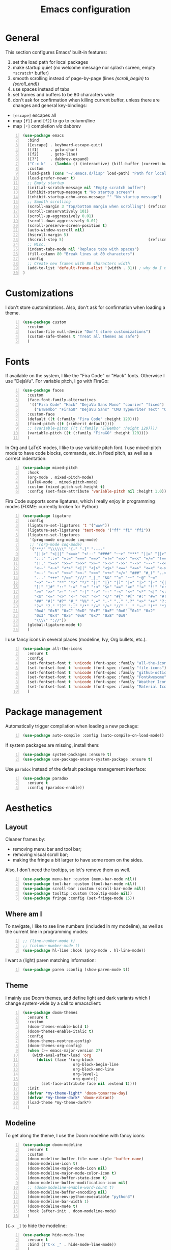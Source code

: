 #+title: Emacs configuration

* General

This section configures Emacs' built-in features:
1. set the load path for local packages
2. make startup quiet (no welcome message nor splash screen, empty =*scratch*= buffer)
3. smooth scrolling instead of page-by-page (lines [[(scroll_begin)]] to [[(scroll_end)]])
4. use spaces instead of tabs
5. set frames and buffers to be 80 characters wide
6. don't ask for confirmation when killing current buffer, unless there are changes and general key-bindings:
- =[escape]= escapes all
- map =[f1]= and =[f2]= to go to column/line
- map =[²]= completion /via/ dabbrev
#+begin_src emacs-lisp +n
  (use-package emacs
    :bind
    ([escape] . keyboard-escape-quit)
    ([f1]     . goto-char)
    ([f2]     . goto-line)
    ([?²]     . dabbrev-expand)
    ("C-x k"  . (lambda () (interactive) (kill-buffer (current-buffer))))
    :custom
    (load-path (cons "~/.emacs.d/lisp" load-path) "Path for local packages")
    (load-prefer-newer t)
    ;; Empty startup
    (initial-scratch-message nil "Empty scratch buffer")
    (inhibit-startup-message t "No startup screen")
    (inhibit-startup-echo-area-message "" "No startup message")
    ;; Smooth scrolling
    (scroll-margin 3 "Top/bottom margin when scrolling") (ref:scroll_begin)
    (scroll-conservatively 101)
    (scroll-up-aggressively 0.01)
    (scroll-down-aggressively 0.01)
    (scroll-preserve-screen-position t)
    (auto-window-vscroll nil)
    (hscroll-margin 5)
    (hscroll-step 5)                                     (ref:scroll_end)
    ;; Misc.
    (indent-tabs-mode nil "Replace tabs with spaces")
    (fill-column 80 "Break lines at 80 characters")
    :config
    ;; Create new frames with 80 characters width
    (add-to-list 'default-frame-alist '(width . 81)) ; why do I need 81 here?
  )
#+end_src

* Customizations

I don't store customizations. Also, don't ask for confirmation when loading a theme.
#+begin_src emacs-lisp +n
  (use-package custom
    :custom
    (custom-file null-device "Don't store customizations")
    (custom-safe-themes t "Treat all themes as safe")
    )
#+end_src

* Fonts

If available on the system, I like the "Fira Code" or "Hack" fonts. Otherwise I use "DejaVu". For variable pitch, I go with FiraGo:
#+begin_src emacs-lisp +n
  (use-package faces
    :custom
    (face-font-family-alternatives
     '(("Fira Code" "Hack" "DejaVu Sans Mono" "courier" "fixed")
       ("ETBembo" "FiraGO" "DejaVu Sans" "CMU Typewriter Text" "Courier 10 Pitch")))
    :custom-face
    (default ((t (:family "Fira Code" :height 120))))
    (fixed-pitch ((t (:inherit default))))
    ;; (variable-pitch ((t (:family "ETBembo" :height 120))))
    (variable-pitch ((t (:family "FiraGO" :height 120))))
    )
#+end_src

In Org and LaTeX modes, I like to use variable pitch font. I use mixed-pitch mode to have code blocks, commands, etc. in fixed pitch, as well as a correct indentation:
#+begin_src emacs-lisp +n
  (use-package mixed-pitch
    :hook
    (org-mode . mixed-pitch-mode)
    (LaTeX-mode . mixed-pitch-mode)
    :custom (mixed-pitch-set-height t)
    :config (set-face-attribute 'variable-pitch nil :height 1.0))
#+end_src

Fira Code supports some ligatures, which I really enjoy in programming modes (FIXME: currently broken for Python)
#+begin_src emacs-lisp +n
  (use-package ligature
    :config
    (ligature-set-ligatures 't '("www"))
    (ligature-set-ligatures 'text-mode '("ff" "fi" "ffi"))
    (ligature-set-ligatures
     '(prog-mode org-mode coq-mode)
     ;; '(org-mode coq-mode)
     '("**/" "\\\\\\" "{-" "-}" "----"
       "|||>" "<|||" "<==>" "<!--" "####" "~~>" "***" "||=" "||>"
       ":::" "::=" "=:=" "===" "==>" "=!=" "=>>" "=<<" "=/=" "!=="
       "!!." ">=>" ">>=" ">>>" ">>-" ">->" "->>" "-->" "---" "-<<"
       "<~~" "<~>" "<*>" "<||" "<|>" "<$>" "<==" "<=>" "<=<" "<->"
       "<--" "<-<" "<<=" "<<-" "<<<" "<+>" "</>" "###" "#_(" "..<"
       "..." "+++" "/==" "///" "_|_" "&&" "^=" "~~" "~@" "~="
       "~>" "~-" "**" "*>" "*/" "||" "|}" "|]" "|=" "|>" "|-" "{|"
       "[|" "]#" "::" ":=" ":>" ":<" "$>" "==" "=>" "!=" "!!" ">:"
       ">=" ">>" ">-" "-~" "-|" "->" "--" "-<" "<~" "<*" "<|" "<:"
       "<$" "<=" "<>" "<-" "<<" "<+" "</" "#{" "#[" "#:" "#=" "#!"
       "##" "#(" "#?" "#_" "%%" ".=" ".-" ".." ".?" "+>" "++" "?:"
       "?=" "?." "??" ";;" "/*" "/=" "/>" "//" "__" "~~" "(*" "*)"
       "0xA" "0xB" "0xC" "0xD" "0xE" "0xF" "0x0" "0x1" "0x2"
       "0x3" "0x4" "0x5" "0x6" "0x7" "0x8" "0x9"
       "\\\\" "://"))
    (global-ligature-mode t)
    )
#+end_src

I use fancy icons in several places (modeline, Ivy, Org bullets, etc.).
#+begin_src emacs-lisp +n
  (use-package all-the-icons
    :ensure t
    :config
    (set-fontset-font t 'unicode (font-spec :family "all-the-icons") nil 'append)
    (set-fontset-font t 'unicode (font-spec :family "file-icons") nil 'append)
    (set-fontset-font t 'unicode (font-spec :family "github-octicons") nil 'append)
    (set-fontset-font t 'unicode (font-spec :family "FontAwesome") nil 'append)
    (set-fontset-font t 'unicode (font-spec :family "Weather Icons") nil 'append)
    (set-fontset-font t 'unicode (font-spec :family "Material Icons") nil 'append)
    )
#+end_src

* Package management

Automatically trigger compilation when loading a new package:
#+begin_src emacs-lisp +n
  (use-package auto-compile :config (auto-compile-on-load-mode))
#+end_src

If system packages are missing, install them:
#+begin_src emacs-lisp +n
  (use-package system-packages :ensure t)
  (use-package use-package-ensure-system-package :ensure t)
#+end_src

Use =paradox= instead of the default package management interface:
#+begin_src emacs-lisp +n
  (use-package paradox
    :ensure t
    :config (paradox-enable))
#+end_src

* Aesthetics
** Layout

Cleaner frames by:
- removing menu bar and tool bar;
- removing visual scroll bar;
- making the fringe a bit larger to have some room on the sides.
Also, I don't need the tooltips, so let's remove them as well.
#+begin_src emacs-lisp +n
  (use-package menu-bar :custom (menu-bar-mode nil))
  (use-package tool-bar :custom (tool-bar-mode nil))
  (use-package scroll-bar :custom (scroll-bar-mode nil))
  (use-package tooltip :custom (tooltip-mode nil))
  (use-package fringe :config (set-fringe-mode 15))
#+end_src

** Where am I

To navigate, I like to see line numbers (included in my modeline), as well as the current line in programming modes:
#+begin_src emacs-lisp +n
  ;; (line-number-mode t)
  ;; (column-number-mode t)
  (use-package hl-line :hook (prog-mode . hl-line-mode))
#+end_src

I want a (light) paren matching information:
#+begin_src emacs-lisp +n
  (use-package paren :config (show-paren-mode t))
#+end_src

** Theme

I mainly use Doom themes, and define light and dark variants which I change system-wide by a call to emacsclient:
#+begin_src emacs-lisp +n
  (use-package doom-themes
    :ensure t
    :custom
    (doom-themes-enable-bold t)
    (doom-themes-enable-italic t)
    :config
    (doom-themes-neotree-config)
    (doom-themes-org-config)
    (when (>= emacs-major-version 27)
      (with-eval-after-load 'org
        (dolist (face '(org-block
                        org-block-begin-line
                        org-block-end-line
                        org-level-1
                        org-quote))
          (set-face-attribute face nil :extend t))))
    :init
    (defvar *my-theme-light* 'doom-tomorrow-day)
    (defvar *my-theme-dark* 'doom-vibrant)
    (load-theme *my-theme-dark*)
    )
#+end_src

** Modeline

To get along the theme, I use the Doom modeline with fancy icons:
#+begin_src emacs-lisp +n
  (use-package doom-modeline
    :ensure t
    :custom
    (doom-modeline-buffer-file-name-style 'buffer-name)
    (doom-modeline-icon t)
    (doom-modeline-major-mode-icon nil)
    (doom-modeline-major-mode-color-icon t)
    (doom-modeline-buffer-state-icon t)
    (doom-modeline-buffer-modification-icon nil)
    ;; (doom-modeline-enable-word-count t)
    (doom-modeline-buffer-encoding nil)
    (doom-modeline-env-python-executable "python3")
    (doom-modeline-bar-width 1)
    (doom-modeline-mu4e t)
    :hook (after-init . doom-modeline-mode)
    )
#+end_src

=[C-x _]= to hide the modeline:
#+begin_src emacs-lisp +n
  (use-package hide-mode-line
    :ensure t
    :bind (("C-x _" . hide-mode-line-mode))
    )
#+end_src

* General behavior and tools
** Files

I don't want emacs to fill my directories with save files, so I store them to a spacific place (/e.g./: =~/.emacs.d/backups=). Also, I hate trailing white space, so I remove it on save:
#+begin_src emacs-lisp +n
  (use-package files
    :hook
    (before-save . delete-trailing-whitespace)
    :bind
    ([f5] . (lambda () (interactive) (revert-buffer nil t nil)))
    :custom
    (require-final-newline t)
    (backup-by-copying t)
    (backup-directory-alist
     `((".*" . ,(expand-file-name
                 (concat user-emacs-directory "backups")))))
    (delete-old-versions t)
    (kept-new-versions 6)
    (kept-old-versions 2)
    (version-control t))
#+end_src

** History

I keep an history of recent files/commands:
#+begin_src emacs-lisp +n
  (use-package savehist
    :ensure t
    :custom
    (savehist-file "~/.emacs-history")
    (savehist-length 1000)
    :config
    (savehist-mode +1))
#+end_src

** Key bindings

Making it easier to discover Emacs key presses.
#+begin_src emacs-lisp +n
  (use-package which-key
    :ensure t
    :diminish which-key-mode
    :init (which-key-mode)
    :custom
    (which-key-idle-delay 1.0)
    (which-key-idle-secondary-delay 0.05)
    :config
    (which-key-setup-side-window-bottom)
    )
#+end_src

** Mini-buffer

I want to ignore case in the mini-buffer for filename completion (this might become obsolete with the use of Ivy):
#+begin_src emacs-lisp +n
  (use-package minibuffer
    :custom
    (read-file-name-completion-ignore-case t)
    )
#+end_src

Replace usual commands by Ivy/Counsel/Swiper to have better, fuzzy completion:
#+begin_src emacs-lisp +n
  (use-package ivy
    :ensure t
    :bind
    ("C-s" . swiper)
    :custom
    (ivy-use-virtual-buffers t)
    (ivy-height 20)
    (ivy-count-format "")
    (ivy-initial-inputs-alist nil)
    (ivy-extra-directories nil)
    :config
    (ivy-mode 1)
    (counsel-mode 1)
    (setq ivy-re-builders-alist '((t . ivy--regex-ignore-order)))
    )
#+end_src

Also drop-in some fancy icons whenever possible...
#+begin_src emacs-lisp +n
  (use-package all-the-icons-ivy
    :ensure t
    :init (add-hook 'after-init-hook 'all-the-icons-ivy-setup)
    )
#+end_src

Making Ivy lists a bit more informative:
#+begin_src emacs-lisp +n
  (use-package ivy-rich
    :ensure t
    :after (ivy counsel)
    :custom
    (ivy-rich-path-style 'abbrev)
    :config
    (ivy-rich-project-root-cache-mode 1)
    (ivy-rich-mode 1)
    )

  (use-package all-the-icons-ivy-rich
    :ensure t
    :after (ivy-rich)
    :config (all-the-icons-ivy-rich-mode 1)
    )
#+end_src

** Completion

I use Company for completion, with an on-demand setup bound to =[C-<tab>]=:
#+begin_src emacs-lisp +n
  (use-package company
    :ensure t
    :hook (after-init . global-company-mode)
    :bind
    (("C-<tab>" . company-complete)
     :map company-active-map
     ("<tab>" . company-complete-common-or-cycle))
    :custom
    (company-idle-delay nil "on-demand completion")
    (company-minimum-prefix-length 0)
    (company-show-numbers t)
    (company-selection-wrap-around t)
    )
#+end_src

** Useful shortcuts with Crux

The Crux package provides some useful functions for line, buffer of file manipulation. I map a few of those functions to the suggested key combinations:
#+begin_src emacs-lisp +n
  (use-package crux
    :ensure t
    :bind
    (("C-a" . crux-move-beginning-of-line)
     ("C-c o" . crux-open-with)
     ("C-c r" . crux-rename-file-and-buffer)
     )
    )
#+end_src

** Window navigation

Move around with M-<up>, M-<down>, M-<left> and M-<right>, using windmove (this does not work in Org mode since those keybindings are used to move sections around):
#+begin_src emacs-lisp +n
  (use-package windmove
    :config (windmove-default-keybindings 'meta)
    )
#+end_src

** Parentheses navigation

Using smartparens to navigate s-expressions:
#+begin_src emacs-lisp +n
  (use-package smartparens-config
    :ensure smartparens
    :commands
    (smartparens-mode sp-with-modes sp-local-pair sp-pair)
    :hook ((conf-mode text-mode prog-mode) . smartparens-mode)
    :config
    (sp-local-pair 'minibuffer-inactive-mode "'" nil :actions nil)
    :bind
    (:map sp-keymap
          ("C-M-f"     . sp-forward-sexp)
          ("C-M-b"     . sp-backward-sexp)
          ("C-F"       . sp-forward-symbol)
          ("C-B"       . sp-backward-symbol)
          ("C-M-n"     . sp-next-sexp)
          ("C-M-p"     . sp-previous-sexp)
          ("C-M-a"     . sp-beginning-of-sexp)
          ("C-M-e"     . sp-end-of-sexp)
          ("C-M-k"     . sp-kill-sexp)
          ("C-M-w"     . sp-copy-sexp)
          ("C-c s u"   . sp-up-sexp)
          ("C-c s d"   . sp-down-sexp)
          ("C-c s t"   . sp-prefix-tag-object)
          ("C-c s p"   . sp-prefix-pair-object)
          ("C-c s c"   . sp-convolute-sexp)
          ("C-c s a"   . sp-absorb-sexp)
          ("C-c s e"   . sp-emit-sexp)
          ("C-c s p"   . sp-add-to-previous-sexp)
          ("C-c s n"   . sp-add-to-next-sexp)
          ("C-c s j"   . sp-join-sexp)
          ("C-c s s"   . sp-split-sexp)
          ("C-c s ("   . sp-wrap-round)
          ("C-c s ["   . sp-wrap-square)
          ("C-c s {"   . sp-wrap-curly)
          ("C-c ("     . sp-wrap-round)
          ("C-c ["     . sp-wrap-square)
          ("C-c {"     . sp-wrap-curly)
          ("M-("       . sp-backward-unwrap-sexp)
          ("M-)"       . sp-unwrap-sexp)
          ("C-M-right" . sp-forward-slurp-sexp)
          ("C-s-right" . sp-forward-barf-sexp)
          ("C-M-left"  . sp-backward-slurp-sexp)
          ("C-s-left"  . sp-backward-barf-sexp)
          )
    :diminish smartparens-mode)
    ;;  "C-M-t" 'sp-transpose-sexp
    ;;  "M-D" 'sp-splice-sexp
    ;;  "C-M-[" 'sp-select-previous-thing
    ;;  "C-M-]" 'sp-select-next-thing

#+end_src

** Directory navigation

Now and then, it is useful to navigate files in a directory tree. I do this with =neotree=, which I bind to =[f3]= (not so useful, consider removing it):
#+begin_src emacs-lisp +n
  (use-package neotree
    :ensure t
    :bind ([f3] . neotree-toggle)
    :config
    (doom-themes-neotree-config)
    )
#+end_src

Set up dired to be used as a file chooser for e-mail attachments:
#+begin_src emacs-lisp +n
  (use-package dired
    :hook (dired-mode . turn-on-gnus-dired-mode)
    )
#+end_src

** Cursors

In some occasions, like refactoring, having multiple cursors visually helps:
#+begin_src emacs-lisp +n
  (use-package multiple-cursors
    :ensure t
    :bind
    (("C->" . mc/mark-next-like-this)
     ("C-<" . mc/mark-previous-like-this)
     ("C-* C-*" . mc/mark-all-like-this)
     ("C-* C-a" . mc/edit-beginnings-of-lines)
     ("C-* C-e" . mc/edit-ends-of-lines)
     ("C-* C-i" . mc/insert-numbers))
    )
#+end_src

** Snippets

Quickly get the boiler-plate code by using code snippets:
#+begin_src emacs-lisp +n
  (use-package yasnippet
    :ensure t
    :hook ((prog-mode  . yas-minor-mode)
           (org-mode   . yas-minor-mode)
           (latex-mode . yas-minor-mode))
    :config
    (use-package yasnippet-snippets :ensure t)
    (yas-reload-all)
    )
#+end_src

** Pop-up shell

=[C--t]= toggles a true terminal in a pop-up window below:
#+begin_src emacs-lisp +n
  (use-package shell-pop
    :ensure t
    :custom
    (shell-pop-universal-key "C-s-t")
    (shell-pop-shell-type
     (quote ("ansi-term" "*ansi-term*" (lambda nil (ansi-term shell-pop-term-shell)))))
    (shell-pop-term-shell "/bin/bash")
    (shell-pop-window-size 30)
    (shell-pop-full-span t)
    (shell-pop-position "bottom")
    (shell-pop-autocd-to-working-dir t)
    )
#+end_src

* Org

Define some prettification symbols for todos and blocks:
#+begin_src emacs-lisp +n
  (defun org-pretty-marking ()
    "Beautify Org structure"
    (setq prettify-symbols-alist
          '(("[ ]" . "") ("[X]" . "") ("[-]" . "")
            ("#+begin_src" . "⌜") ("#+end_src" . "⌞")
            ("#+begin_quote" . "") ("#+end_quote" . "")
            ("TODO" . "") ("DONE" . "") ("STARTED" . "")
            ("WAITING" . "") ("HOLD" . "") ("CANCELLED" . "")
            ("ISSUE" . "") ("BRANCH" . "") ("FORK" . "")
            ("PR" . "") ("MERGED" . "")
            ("WRITING" . "") ("WRITE" . "")))
    (prettify-symbols-mode)
    )
#+end_src

Main Org-mode setup:
#+begin_src emacs-lisp +n
  (use-package org
    :bind
    (("C-c l" . org-store-link)
     ("C-c a" . org-agenda)
     ("C-c c" . org-capture))
    :hook
    (org-mode . org-pretty-marking)
    :custom
    (org-src-fontify-natively t "Colorize code in code blocks")
    (org-src-tab-acts-natively t "Tab in code blocks acts as expected")
    (org-src-window-setup 'current-window "Where to edit code blocks (C-')")
    (org-startup-indented t "Indent according to structure")
    (org-fontify-done-headline t "Dim DONE items")
    (org-hide-emphasis-markers t "Markup symbols are hidden")
    (org-hidden-keywords '(title date author email))
    (org-ellipsis " " "Unfold marker")
    (org-pretty-entities t "Show UTF8 symbols")
    (org-format-latex-options (plist-put org-format-latex-options :scale 1.5))
    (org-image-actual-width nil "Enable resizing image inline preview")
    (org-todo-keywords
     '((sequence "TODO(t)" "STARTED(s)" "|" "DONE(d)")
       (sequence "ISSUE(i)" "FORK(f)" "BRANCH(b)" "PR(p)" "|" "MERGED(m)")
       (sequence "WAITING(w@/!)" "HOLD(h@/!)" "|" "CANCELLED(c@/!)")))
    (org-todo-keyword-faces
     '(("WAITING" . org-warning) ("HOLD" . org-warning)))
    (org-enforce-todo-dependencies t)
    ;; (org-log-done 'time)
    (org-directory "~/cloud/org")
    (org-agenda-files '("~/cloud/org"))
    (org-default-notes-file "~/cloud/org/refile.org")
    (org-agenda-include-diary nil)
    (org-agenda-diary-file "~/cloud/org/diary.org")
    (org-refile-targets (quote ((nil :maxlevel . 4)
                                (org-agenda-files :maxlevel . 4))))
    (org-refile-allow-creating-parent-nodes (quote confirm))
    (org-refile-use-outline-path t)
    (org-outline-path-complete-in-steps nil)
    :init
    (setq org-agenda-ndays 10
          org-agenda-start-on-weekday nil)
    (setq org-latex-inputenc-alist '(("utf8" . "utf8x")))
    (add-to-list 'org-latex-default-packages-alist '("mathletters" "ucs"))
    (add-to-list 'org-latex-packages-alist '("" "minted"))
    (add-to-list 'org-latex-packages-alist '("" "mathpazo"))
    (setq org-latex-listings 'minted
          org-latex-pdf-process
          '("pdflatex -shell-escape -interaction nonstopmode -output-directory %o %f"
            "pdflatex -shell-escape -interaction nonstopmode -output-directory %o %f")
          )
    )
#+end_src

Capture templates are taken from [[http://doc.norang.ca/org-mode.html#OrgFiles][here]].
#+begin_src emacs-lisp +n
  (use-package org-capture
    :custom
    (org-capture-templates
     (quote (("t" "Task" entry (file "~/cloud/org/refile.org")
              "* TODO %?\n%U\n%a\n" :empty-lines 1)
             ("n" "Note" entry (file "~/cloud/org/refile.org")
              "* %? :NOTE:\n%U\n%a\n" :empty-lines 1)
             ("j" "Journal" entry (file+datetree "~/cloud/org/journal.org")
              "* %?\n%U\n" :empty-lines 1)
             ("m" "Meeting" entry (file "~/cloud/org/refile.org")
              "* MEETING with %? :MEETING:\n%U"
              :clock-in t :clock-resume t :empty-lines 1)
             ("p" "Phone call" entry (file "~/cloud/org/refile.org")
              "* PHONE CALL with %? :PHONE:\n%U"
              :clock-in t :clock-resume t :empty-lines 1))))
    )
#+end_src

Holidays where I live:
#+begin_src emacs-lisp +n
  (use-package french-holidays)
  (setq calendar-holidays holiday-french-holidays)
#+end_src

Code blocks:
#+begin_src emacs-lisp +n
  (org-babel-do-load-languages
   'org-babel-load-languages
   '((emacs-lisp . t)
     (ocaml . t)
     (python . t)
     (R . t)))
  (setq org-babel-python-command "python3")
  (setq org-confirm-babel-evaluate nil)
#+end_src

Prettify todo bullets and remove heading stars:
#+begin_src emacs-lisp +n
  (use-package org-superstar
    :ensure t
    :after org
    :hook (org-mode . org-superstar-mode)
    :custom
    (org-superstar-remove-leading-stars t)
    (org-superstar-headline-bullets-list '(" "))
    (org-superstar-todo-bullet-alist
     '(("DONE" . ?) ("TODO" . ?) ("STARTED" . ?)
       ("WAITING" . ?) ("HOLD" . ?) ("CANCELLED" . ?)
       ("ISSUE" . ?) ("BRANCH" . ?) ("FORK" . ?)
       ("PR" . ?) ("MERGED" . ?) ("GITHUB" . ?)
       ("WRITING" . ?) ("WRITE" . ?)))
    (org-superstar-special-todo-items t)
    (org-superstar-leading-bullet ?\s)
    )
#+end_src

Any marking that is masked re-appears when under the cursor:
#+begin_src emacs-lisp +n
  (use-package org-appear
    :ensure t
    :hook (org-mode . org-appear-mode)
    :custom
    (org-appear-autolinks t)
    (org-appear-autosubmarkers t)
    (org-appear-autoentities t)
    (org-appear-autokeywords t)
    )
#+end_src

Prettier tags:
#+begin_src emacs-lisp +n
  (use-package org-pretty-tags
    :ensure t
    :custom
    (org-pretty-tags-surrogate-strings
     '(("audio" . "") ("music" . "") ("video" . "") ("book" . "")
       ("teaching" . "") ("research" . "") ("code" . "")
       ("email" . "") ("message" . "")
       ("car" . "") ("bike" . "")
       ("finances" . "") ("shopping" . "") ("travel" . "")
       ("urgent" . "")
       )
     )
    :config
    (org-pretty-tags-global-mode t)
    )
#+end_src

* Programming

Show hidden symbols under cursor:
#+begin_src emacs-lisp +n
  (use-package prog-mode
    :custom
    (prettify-symbols-unprettify-at-point 'right-edge)
    )
#+end_src

** Compilation

Automatically kill existing compilation process, save buffers, jump to first error. Keybindings:
- =[f6]= to compile;
- =[f8]= and =[⇑-f8]= to navigate errors.
#+begin_src emacs-lisp +n
  (use-package compile
    :bind
    ([f6] . compile)
    ([f8] . next-error)
    ([shift f8] . previous-error)
    :custom
    (compilation-always-kill t)
    (compilation-ask-about-save nil)
    (compilation-auto-jump-to-first-error t))
#+end_src

** Git

I use Magit for version control management with diff-hl as a diff tool:
#+begin_src emacs-lisp +n
  (use-package magit
    :ensure t
    :bind ("C-x g" . magit-status))

  (use-package magit-todos :ensure t)

  (use-package diff-hl
    :ensure t
    :hook
    (magit-post-refresh . diff-hl-magit-post-refresh)
    (prog-mode . diff-hl-mode))
#+end_src

** Coq

For interactive Coq proving, I use Proof General:
#+begin_src emacs-lisp +n
  (use-package proof-general
    :mode ("\\.v\\'" . coq-mode)
    :custom
    (proof-splash-enable nil)
    (proof-sticky-errors t)
    )
#+end_src

For convenience, I also use =company-coq=, with an extended symbols list:
#+begin_src emacs-lisp +n
  (use-package company-coq
    :ensure t
    :commands (company-coq-mode)
    :hook (coq-mode . company-coq-mode)
    :custom
    (company-coq-disabled-features '(hello company-defaults))
    (coq-compile-before-require t)
    :config
    (setq
     coq-symbols-list
     (lambda ()
       (setq-local prettify-symbols-alist
                   '((":=" . ?≜) ("Proof." . ?∵) ("~" . ?¬) ("empty" . ?Ø)
                     ("*" . ?×) ("\\in" . ?\u220A) ("~exists" . ?\u2204)
                     ("Qed." . ?■) ("Defined." . ?□)
                     ("==>*" . (?\u27F9 (Br . Bl) ?*))
                     ("=?" . ?\u225F) ("<=?" . (?\u2264 (Br . Bl) ??))
                     ("\\|" . ?\u21D3) ("[|" . ?\u27E6) ("|]" . ?\u27E7)
                     ("\\(" . ?\u27E8) ("\\)" . ?\u27E9)
                     ("\\:" . ?\u2236) ("|=" . ?\u22A7) ("|->" . ?\u21A6)
                     ("Gamma'" . (?Γ (Br . Bl) ?'))
                     ("Gamma''" . (?Γ (Br . Bl) ?' (Br . Bl) ?'))
                     ("Gamma0" . (?Γ (Br . Bl) ?0))
                     ("Gamma1" . (?Γ (Br . Bl) ?1))
                     ("Gamma2" . (?Γ (Br . Bl) ?2))
                     ("sigma'" . (?σ (Br . Bl) ?'))
                     ("sigma''" . (?σ (Br . Bl) ?' (Br . Bl) ?'))
                     ("sigma0" . (?σ (Br . Bl) ?0))
                     ("sigma1" . (?σ (Br . Bl) ?1))
                     ("sigma2" . (?σ (Br . Bl) ?2))
                     ;; same as other capital letters -> confusing
                     ;; ("Alpha" . ?Α) ("Beta" . ?Β) ("Epsilon" . ?Ε) ("Zeta" . ?Ζ)
                     ;; ("Eta" . ?Η) ("Iota" . ?Ι) ("Kappa" . ?Κ) ("Mu" . ?Μ)
                     ;; ("Nu" . ?Ν) ("Omicron" . ?Ο) ("Rho" . ?Ρ) ("Tau" . ?Τ)
                     ;; ("Upsilon" . ?Υ) ("Chi" . ?Χ)
                     ;; OK
                     ("Gamma" . ?Γ) ("Delta" . ?Δ) ("Theta" . ?Θ) ("Lambda" . ?Λ)
                     ("Xi" . ?Ξ) ("Pi" . ?Π) ("Sigma" . ?Σ) ("Phi" . ?Φ)
                     ("Psi" . ?Ψ) ("Omega" . ?Ω)
                     ("alpha" . ?α) ("beta" . ?β) ("gamma" . ?γ)
                     ("delta" . ?δ) ("epsilon" . ?ε) ("zeta" . ?ζ)
                     ("eta" . ?η) ("theta" . ?θ) ("iota" . ?ι)
                     ("kappa" . ?κ) ("mu" . ?μ)
                     ("nu" . ?ν) ("xi" . ?ξ) ("omicron" . ?ο)
                     ("pi" . ?π) ("rho" . ?ρ) ("sigma" . ?σ)
                     ("tau" . ?τ) ("upsilon" . ?υ) ("phi" . ?φ)
                     ("chi" . ?χ) ("psi" . ?ψ)
                     ;; also confusing?
                     ("lambda" . ?λ) ("omega" . ?ω)
                     ))))
    (add-hook 'coq-mode-hook coq-symbols-list)
    (add-hook 'coq-goals-mode-hook coq-symbols-list)
    (put 'company-coq-fold 'disabled nil)
    )
#+end_src

** OCaml

For OCaml, I use a combination of Tuareg, Merlin (with company) and utop. All of this being configured to work with my opam-based OCaml distribution:
#+begin_src emacs-lisp +n
  (use-package utop
    :ensure t
    :hook (tuareg-mode . utop-minor-mode)
    :init
    (autoload 'utop-minor-mode "utop" "Minor mode for utop" t)
    (setq utop-command "opam config exec -- utop -emacs"))
#+end_src

#+begin_src emacs-lisp +n
  (use-package tuareg
    :ensure t
    :mode
    ("_oasis\\'" . conf-mode)
    ("_tags\\'" . conf-mode)
    ("_log\\'" . conf-mode)
    :custom
    (tuareg-match-patterns-aligned t)
    :init
    ;; Setup environment variables using opam
    (dolist
        (var (car (read-from-string
                   (shell-command-to-string "opam config env --sexp"))))
      (setenv (car var) (cadr var)))
    (setq exec-path (split-string (getenv "PATH") path-separator))
    (push (concat (getenv "OCAML_TOPLEVEL_PATH")
                  "/../../share/emacs/site-lisp") load-path)
    (dolist (ext '(".cmo" ".cmx" ".cma" ".cmxa" ".cmi" ".cmt" ".cmti"
                   ".cmxs" ".annot" ".depends"))
      (add-to-list 'completion-ignored-extensions ext))
    ;; :config
    ;; (setq tuareg-prettify-symbol-mode t)
    )
#+end_src

#+begin_src emacs-lisp +n
  (use-package dune
    :ensure t
    :mode ("dune\\'" . dune-mode))

  (use-package merlin-mode
    :ensure merlin
    :hook tuareg-mode
    :custom (merlin-command 'opam)
    :init
    (with-eval-after-load 'company
      (add-to-list 'company-backends 'merlin-company-backend))
    )
#+end_src

** Python

Here I just set-up the interpreter to be Python 3 (not necessary on most recent Linux systems) and a few symbols:
#+begin_src emacs-lisp +n
  (use-package python
    :ensure t
    :mode ("\\.py\\'" . python-mode)
    ;;:custom (python-shell-interpreter "python3")
    :config
    (which-function-mode -1)
    (add-hook
     'python-mode-hook
     (lambda ()
       (mapc (lambda (pair) (push pair prettify-symbols-alist))
             '(;; Syntax
               ("not" .      #x2757)
               ("in" .       #x2208)
               ("not in" .   #x2209)
               ("return" .   #x27fc)
               ("yield" .    #x27fb)
               ("for" .      #x2200)
               ;; Base Types
               ("int" .      #x2124)
               ("float" .    #x211d)
               ("str" .      #x1d54a)
               ("True" .     #x1d54b)
               ("False" .    #x1d53d)))))
    )
#+end_src

** Smala

#+begin_src emacs-lisp +n
  (use-package smala-mode :mode "\\.sma\\'")
#+end_src

** BNF

Edit formal grammars:
#+begin_src emacs-lisp +n
  (use-package bnf-mode :ensure t :mode "\\.bnf\\'")
#+end_src

** Emacs Lisp

Better help for elisp:
#+begin_src emacs-lisp +n
  (use-package helpful
    :ensure t
    :bind
    ([remap describe-function] . helpful-function)
    ([remap describe-symbol]   . helpful-symbol)
    ([remap describe-variable] . helpful-variable)
    ([remap describe-command]  . helpful-command)
    ([remap describe-key]      . helpful-key)
    :custom
    (counsel-describe-function-function #'helpful-callable)
    (counsel-describe-variable-function #'helpful-variable)
    )
#+end_src

* Writing

In text mode (and derived) I use visual-line-mode to wrap lines, in cunjunction to visual-fill-column-mode to bound the length of a visual line:
#+begin_src emacs-lisp +n
  (use-package text-mode
    :hook
    (text-mode . visual-line-mode)
    (text-mode . visual-fill-column-mode)
    )
#+end_src

** Focus on writing

I've mapped =[f12]= with =writeroom-mode=, so I can switch quickly to a quiet, fullscreen environment with no distraction:
#+begin_src emacs-lisp +n
  (use-package writeroom
    :ensure writeroom-mode
    :bind ([f12] . writeroom-mode)
    :custom (writeroom-width 90)
    )
#+end_src

** LaTeX

I use AucTeX with =company-mode=:
#+begin_src emacs-lisp +n
  (use-package latex
    :ensure auctex
    :mode ("\\.tex\\'" . latex-mode)
    :bind (:map LaTeX-mode-map ("C-c l" . TeX-error-overview))
    :custom
    (TeX-parse-self t "Enable parse on load")
    (TeX-auto-save t "Enable parse on save")
    (TeX-clean-confirm nil "Just clean already")
    (TeX-PDF-mode t "Directly build PDF")
    (TeX-source-correlate-mode t "Jump to relevant part in the PDF")
    ;; (TeX-debug-bad-boxes t) great, but can be annoying...
    ;; (TeX-debug-warnings t)
    :hook
    (TeX-language-fr . (lambda () (ispell-change-dictionary "francais")))
    (TeX-language-en . (lambda () (ispell-change-dictionary "english")))
    )

  (use-package company-auctex :init (company-auctex-init))
#+end_src

I also use RefTeX for references management:
#+begin_src emacs-lisp +n
  (use-package reftex
    :ensure t
    :custom (reftex-plug-into-AUCTeX t)
    :hook (LaTeX-mode . (lambda () (turn-on-reftex)))
    )
#+end_src

** Watch your language!

I use =aspell= for spelling:
#+begin_src emacs-lisp +n
  (use-package ispell
    :custom
    (ispell-program-name "aspell"))
#+end_src

Also, I'm currently trying =writegood= for style checking:
#+begin_src emacs-lisp +n
  (use-package writegood-mode
    :ensure t
    :bind
    ("C-c g"     . writegood-mode)
    ("C-c C-g g" . writegood-grade-level)
    ("C-c C-g e" . writegood-reading-ease))
#+end_src

Search Thesaurus for synonyms:
#+begin_src emacs-lisp +n
  (use-package synosaurus
    :ensure t
    :ensure popup
    :bind (("C-c C-s l" . synosaurus-lookup)
           ("C-c C-s r" . synosaurus-choose-and-replace)
           ("C-c C-s i" . synosaurus-choose-and-insert))
    :custom
    (synosaurus-backend 'synosaurus-backend-wordnet)
    (synosaurus-choose-method 'popup)
    :hook
    (after-init . synosaurus-mode))
#+end_src

** PDF

I sometimes like to open PDFs directly in emacs, which I do with PDF-tools:
#+begin_src emacs-lisp +n
  (use-package pdf-view
    :ensure pdf-tools
    :mode ("\\.pdf\\'" . pdf-view-mode)
    :custom
    (pdf-annot-activate-created-annotations t)
    :config
    (add-hook 'TeX-after-compilation-finished-functions
              #'TeX-revert-document-buffer)
    )
#+end_src

* Mail

Composing using message mode:
#+begin_src emacs-lisp +n
  (use-package message
    :custom
    (message-kill-buffer-on-exit t "Kill the compose buffer after sending")
    (message-send-mail-function 'sendmail-send-it "Send using sendmail")
    (message-sendmail-envelope-from 'header "Select right sender from context")
    )
#+end_src

Sending with sendmail:
#+begin_src emacs-lisp +n
  (use-package smtpmail)

  (use-package sendmail
    :custom
    (sendmail-program "msmtp" "Send using msmtp")
    (send-mail-function 'sendmail-send-it "Send using the sendmail-program")
    )
#+end_src

Main mu4e configuration:
#+begin_src emacs-lisp +n
  (use-package mu4e
    :hook
    (mu4e-view-mode . visual-line-mode)
    :bind
    ([f4] . mu4e)
    ("C-x m" . mu4e-compose-new)
    :custom
    (mu4e-hide-index-messages t "Don't show update message in minibuffer")
    (mu4e-use-fancy-chars t)
    (mu4e-view-show-images t)
    (mu4e-compose-in-new-frame t)
    (mu4e-maildir "~/.mail" "Home for my mail")
    (mu4e-get-mail-command "mbsync -a" "Sync mail with isync")
    (mu4e-update-interval 300 "Sync interval (seconds)")
    (mu4e-attachment-dir "~/.mail/attachments" "Where to save attachments")
    (mu4e-change-filenames-when-moving t "Needed for mbsync")
    (mu4e-compose-signature-auto-include nil "Input signature on demand only (C-c C-w)")
    (mu4e-context-policy 'pick-first "Choose the first defined context as default")
    (mu4e-confirm-quit nil "Quit mu4e without asking for confirmation")
    :config
    (setq mu4e-main-buffer-name "*Mail*")
    )
#+end_src

Contexts for multiple accounts are defined in my =private.el=.

Make the header view fancier:
#+begin_src emacs-lisp +n
  (use-package mu4e-headers
    :after mu4e
    :custom
    (mu4e-headers-fields '(;;(:empty         .   0)
                           ;; (:mailing-list  .   7)
                           ;; (:subject       .  42)
                           (:thread-subject .  42)
                           (:from           .  22)
                           (:human-date     .  10)
                           (:flags          .   4)
                           ))
    :config
    (setq mu4e-headers-draft-mark     '("D" . "")
          mu4e-headers-flagged-mark   '("F" . "")
          mu4e-headers-new-mark       '("N" . "")
          mu4e-headers-passed-mark    '("P" . "")
          mu4e-headers-replied-mark   '("R" . "")
          mu4e-headers-seen-mark      '("S" . "")
          mu4e-headers-trashed-mark   '("T" . "")
          mu4e-headers-attach-mark    '("a" . "")
          mu4e-headers-encrypted-mark '("x" . "")
          mu4e-headers-signed-mark    '("s" . "")
          mu4e-headers-unread-mark    '("u" . "")
          )
    (setq mu4e-headers-thread-root-prefix          '("" . "")
          mu4e-headers-thread-first-child-prefix   '("| " . "| ")
          mu4e-headers-thread-child-prefix         '("| " . "| ")
          mu4e-headers-thread-last-child-prefix    '("| " . "| ")
          mu4e-headers-thread-connection-prefix    '("| " . "| ")
          mu4e-headers-thread-blank-prefix         '(""   . "")
          mu4e-headers-thread-orphan-prefix        '(""   . "")
          mu4e-headers-thread-single-orphan-prefix '("| " . "| ")
          mu4e-headers-thread-duplicate-prefix     '("="  . "="))
    )
#+end_src

Folding in header view, thanks to Nicolas Rougier:
#+begin_src emacs-lisp +n
  (use-package mu4e-thread-folding
    :hook (mu4e-headers-mode . mu4e-thread-folding-mode)
    :custom
    (mu4e-thread-folding-root-folded-prefix-string " ▸")
    (mu4e-thread-folding-root-unfolded-prefix-string " ▾")
    (mu4e-thread-folding-default-view 'folded)
    :config
    (add-to-list 'mu4e-header-info-custom
                 '(:empty . (:name "Empty"
                                   :shortname "    "
                                   :function (lambda (msg) "  "))))
    )
#+end_src

Display unread messages in the modeline:
#+begin_src emacs-lisp +n
  (use-package mu4e-alert
    :ensure t
    :init
    (add-hook 'after-init-hook #'mu4e-alert-enable-mode-line-display)
    )
#+end_src

* Other specific tools
** Passwords

Utilities to edit and retrieve from password-store:
#+begin_src emacs-lisp +n
  (use-package pass :ensure t)
  (use-package ivy-pass :ensure t)
#+end_src

** Configuration files

Modes for system files:
#+begin_src emacs-lisp +n
  (use-package apt-sources-list :ensure t)
  (use-package ssh-config-mode :ensure t)
#+end_src

** Finance

Use ledger-mode for my finances with hledger (ledger-mode is quite richer than hledger-mode at the time of writing, but I prefer the hledger tool):
#+begin_src emacs-lisp +n
  (use-package ledger-mode
    :ensure t
    :mode ("\\.\\(h?ledger\\|journal\\|j\\)$")
    :hook (ledger-mode . orgstruct-mode)
    :custom
    (ledger-binary-path "hledger" "Use hledger instead of ledger")
    (ledger-mode-should-check-version nil "Don't verify if executable is working")
    (ledger-report-links-in-register nil "No link register <-> ledger buffer")
    (ledger-init-file-name nil "No init file for ledger")
    (ledger-report-auto-width nil "No particular width")
    (ledger-report-use-native-highlighting nil "Don't use native highlight")
    )
#+end_src

** CSV

Occasionally have to handle CSV files, so better do it in emacs:
#+begin_src emacs-lisp +n
  (use-package csv-mode :ensure t :mode "\\.[Cc][Ss][Vv]\\'")
#+end_src

** Window$ files

The following functions handle DOS-style end of lines:
#+begin_src emacs-lisp +n
  (defun dos-to-unix ()
    "Cut all visible ^M from the current buffer."
    (interactive)
    (save-excursion
      (goto-char (point-min))
      (while (search-forward "\r" nil t)
        (replace-match ""))))

  (defun unix-to-dos ()
    (interactive)
    (save-excursion
      (goto-char (point-min))
      (while (search-forward "\n" nil t)
        (replace-match "\r\n"))))
#+end_src

* Other configuration files

I have some machine-local configurations in =local.el= (loaded from =init.el=), private non-sensitive information in =private.el= and authentication information in the encrypted =~/.authinfo.gpg= (this is the default, so no setup for that one):
#+begin_src emacs-lisp +n
  (load "~/.emacs.d/private")
#+end_src

# the end
